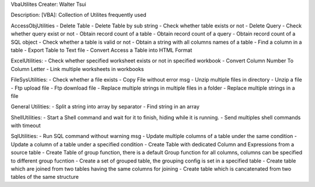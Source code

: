 VbaUtilites
Creater: Walter Tsui

Description:
[VBA]: Collection of Utilites frequently used

AccessObjUtilities
- Delete Table
- Delete Table by sub string
- Check whether table exists or not
- Delete Query
- Check whether query exist or not
- Obtain record count of a table
- Obtain record count of a query
- Obtain record count of a SQL object
- Check whether a table is valid or not
- Obtain a string with all columns names of a table
- Find a column in a table
- Export Table to Text file
- Convert Access a Table into HTML Format

ExcelUtilities:
- Check whether specified worksheet exists or not in specified workbook
- Convert Column Number To Column Letter
- Link multiple worksheets in workbooks

FileSysUtilities:
- Check whether a file exists
- Copy File without error msg
- Unzip multiple files in directory
- Unzip a file
- Ftp upload file
- Ftp download file
- Replace multiple strings in multiple files in a folder
- Replace multiple strings in a file

General Utilities:
- Split a string into array by separator
- Find string in an array

ShellUtilities:
- Start a Shell command and wait for it to finish, hiding while it is running.
- Send multiples shell commands with timeout

SqlUtilities:
- Run SQL command without warning msg
- Update multiple columns of a table under the same condition
- Update a column of a table under a specified condition
- Create Table with dedicated Column and Expressions from a source table
- Create Table of group function, there is a default Group function for all columns, columns can be specified to different group fucntion
- Create a set of grouped table, the grouping config is set in a specified table
- Create table which are joined from two tables having the same columns for joining
- Create table which is cancatenated from two tables of the same structure